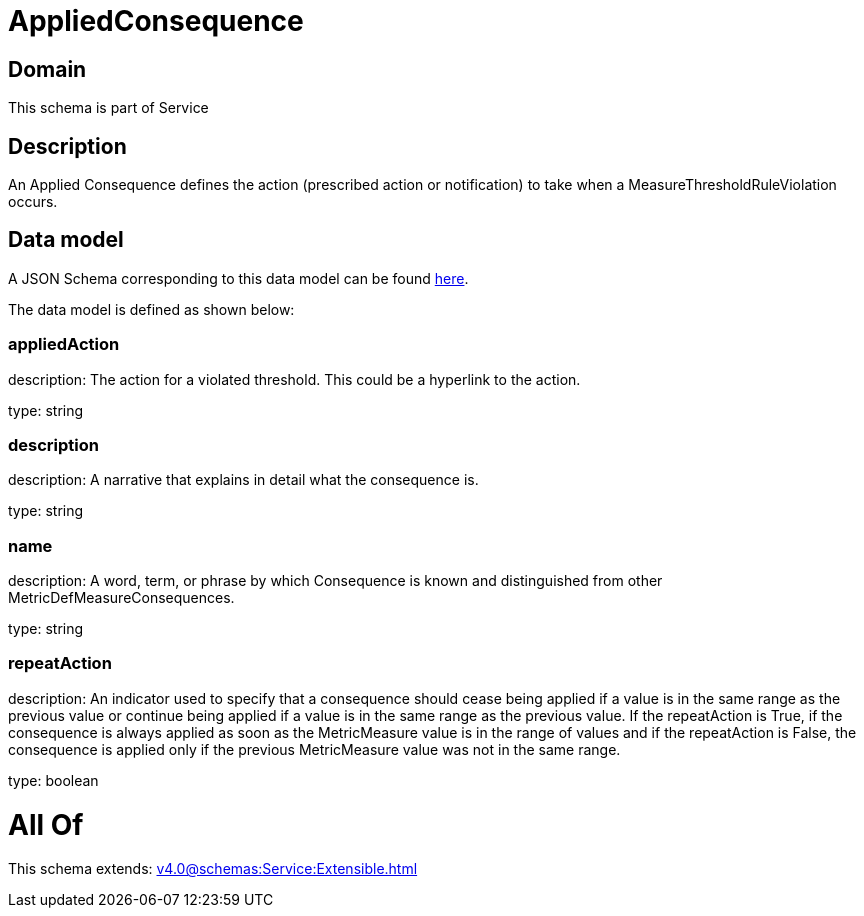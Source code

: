 = AppliedConsequence

[#domain]
== Domain

This schema is part of Service

[#description]
== Description

An Applied Consequence defines the action (prescribed action or notification) to take when a 
MeasureThresholdRuleViolation occurs.


[#data_model]
== Data model

A JSON Schema corresponding to this data model can be found https://tmforum.org[here].

The data model is defined as shown below:


=== appliedAction
description: The action for a violated threshold. This could be a hyperlink to 
the action.

type: string


=== description
description: A narrative that explains in detail what the consequence is.

type: string


=== name
description: A word, term, or phrase by which Consequence is known and 
distinguished from other MetricDefMeasureConsequences.

type: string


=== repeatAction
description: An indicator used to specify that a consequence should cease 
being applied if a value is in the same range as the previous value or continue being applied if a value is in the same range as the previous value.  
If the repeatAction is True, if the consequence is always applied as soon as the MetricMeasure value is in the range of values and if the repeatAction is False, the consequence is applied only if the previous MetricMeasure value was not in the same range.

type: boolean


= All Of 
This schema extends: xref:v4.0@schemas:Service:Extensible.adoc[]
